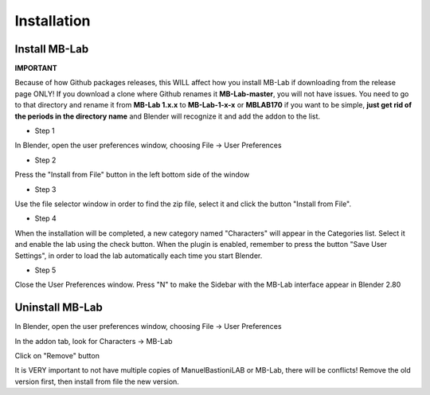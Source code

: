 Installation
============

==============
Install MB-Lab
==============


**IMPORTANT**

Because of how Github packages releases, this WILL affect how you install MB-Lab if downloading from the release page ONLY!
If you download a clone where Github renames it **MB-Lab-master**, you will not have issues.
You need to go to that directory and rename it from **MB-Lab 1.x.x** to **MB-Lab-1-x-x** or **MBLAB170** if you want to be simple, **just get rid of the periods in the directory name** and Blender will recognize it and add the addon to the list.

* Step 1

In Blender, open the user preferences window, choosing File → User Preferences


.. image:: images/installation00.png


* Step 2

Press the "Install from File" button in the left bottom side of the window


.. image:: images/installation01.png


* Step 3

Use the file selector window in order to find the zip file, select it and click the button "Install from File".


.. image:: images/installation02.png



* Step 4

When the installation will be completed, a new category named "Characters" will appear in the Categories list. Select it and enable the lab using the check button. When the plugin is enabled, remember to press the button "Save User Settings", in order to load the lab automatically each time you start Blender.


.. image:: images/installation03.png



* Step 5

Close the User Preferences window. Press "N" to make the Sidebar with the MB-Lab interface appear in Blender 2.80


.. image:: images/installation04.png


================
Uninstall MB-Lab
================

In Blender, open the user preferences window, choosing File → User Preferences

In the addon tab, look for Characters → MB-Lab

.. image:: images/hot_to_remove01.png


Click on "Remove" button

It is VERY important to not have multiple copies of ManuelBastioniLAB or MB-Lab, there will be conflicts! Remove the old version first, then install from file the new version.
